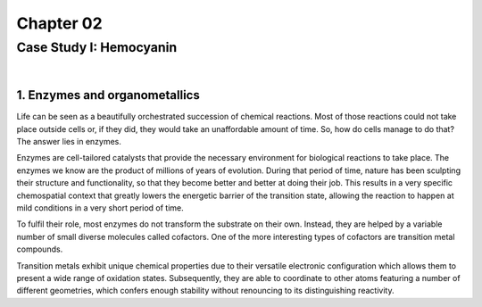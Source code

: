============
 Chapter 02
============

------------------------
Case Study I: Hemocyanin
------------------------

|

1. Enzymes and organometallics
==============================
Life can be seen as a beautifully orchestrated succession of chemical reactions. Most of those reactions could not take place outside cells or, if they did, they would take an unaffordable amount of time. So, how do cells manage to do that? The answer lies in enzymes.

Enzymes are cell-tailored catalysts that provide the necessary environment for biological reactions to take place. The enzymes we know are the product of millions of years of evolution. During that period of time, nature has been sculpting their structure and functionality, so that they become better and better at doing their job. This results in a very specific chemospatial context that greatly lowers the energetic barrier of the transition state, allowing the reaction to happen at mild conditions in a very short period of time. 

To fulfil their role, most enzymes do not transform the substrate on their own. Instead, they are helped by a variable number of small diverse molecules called cofactors. One of the more interesting types of cofactors are transition metal compounds.

Transition metals exhibit unique chemical properties due to their versatile electronic configuration which allows them to present a wide range of oxidation states. Subsequently, they are able to coordinate to other atoms featuring a number of different geometries, which confers enough stability without renouncing to its distinguishing reactivity.

